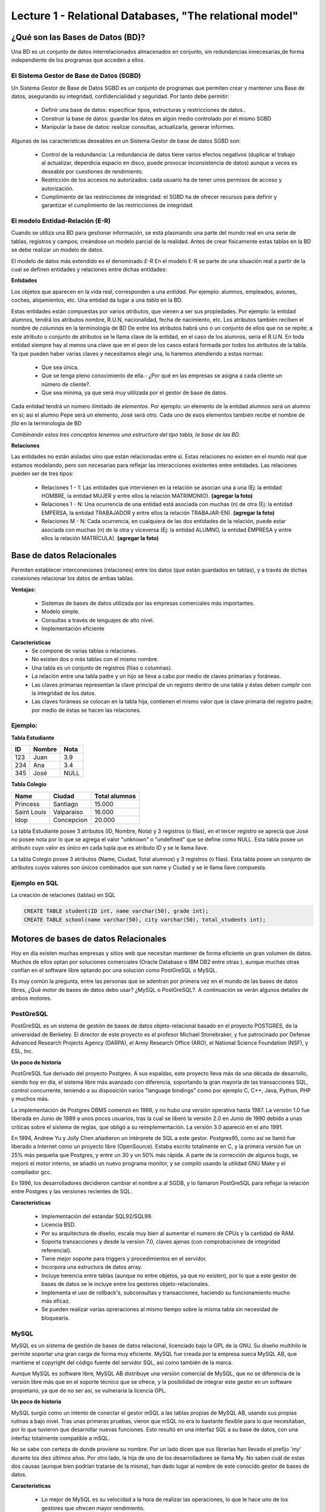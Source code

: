 Lecture 1 - Relational Databases, "The relational model"
--------------------------------------------------------

¿Qué son las Bases de Datos (BD)?
~~~~~~~~~~~~~~~~~~~~~~~~~~~~~~~~~~~~~~~~~

.. index:: ¿Qué son las Bases de datos?

Una BD es un conjunto de datos  interrelacionados almacenados en
conjunto, sin redundancias innecesarias,de forma independiente de los programas
que acceden a ellos.

El Sistema Gestor de Base de Datos (SGBD)
=========================================

Un Sistema Gestor de Base de Datos SGBD es un conjunto de programas que permiten crear y mantener 
una Base de datos, asegurando su integridad, confidencialidad y seguridad. Por tanto debe permitir:

  * Definir una base de datos: especificar tipos, estructuras y restricciones de datos..
  * Construir la base de datos: guardar los datos en algún medio controlado por el mismo SGBD
  * Manipular la base de datos: realizar consultas, actualizarla, generar informes.

Algunas de las características deseables en un Sistema Gestor de base de datos SGBD son:

  * Control de la redundancia: La redundancia de datos tiene varios efectos negativos (duplicar el trabajo al actualizar, deperdicia espacio en disco, puede provocar inconsistencia de datos) aunque a veces es deseable por cuestiones de rendimiento.
  * Restricción de los accesos no autorizados: cada usuario ha de tener unos permisos de acceso y autorización.
  * Cumplimiento de las restricciones de integridad: el SGBD ha de ofrecer recursos para definir y garantizar el cumplimiento de las restricciones de integridad.


El modelo Entidad-Relación (E-R)
================================
     
Cuando se utiliza una BD para gestionar información, se está plasmando una parte del mundo 
real en una serie de tablas, registros y campos; creándose un modelo parcial de la realidad. Antes de 
crear físicamente estas tablas en la BD se debe realizar un modelo de datos. 

El modelo de datos más extendido es el denominado *E-R* En el modelo E-R se parte de 
una situación real a partir de la cual se definen entidades y relaciones entre dichas entidades: 

**Entidades**

Los objetos que aparecen en la vida real, corresponden a una *entidad*. Por ejemplo: alumnos, empleados, 
aviones, coches, alojamientos, etc.
Una entidad da lugar a una *tabla* en la BD.

Estas entidades están compuestas por varios *atributos*, que vienen a ser sus propiedades. Por ejemplo: 
la entidad alumnos, tendrá los atributos nombre, R.U.N, nacionalidad, fecha de nacimiento, etc.
Los atributos también reciben el nombre de *columnas* en la terminología de BD
De entre los atributos habrá uno o un conjunto de ellos que no se repite; a este atributo o conjunto de 
atributos se le llama clave de la entidad, en el caso de los alumnos, sería el R.U.N. En toda entidad 
siempre hay al menos  una clave que en el peor de los casos estará formada por todos los atributos de la 
tabla. Ya que pueden haber varias claves y necesitamos elegir una, lo haremos atendiendo a estas normas:

  * Que sea única.
  * Que se tenga pleno conocimiento de ella.- ¿Por qué en las empresas se asigna a cada cliente un número de cliente?.
  * Que sea mínima, ya que será muy utilizada por el gestor de base de datos. 


Cada entidad tendrá un número ilimitado de *elementos*. Por ejemplo: un elemento de la entidad alumnos 
será un alumno en sí; así el alumno Pepe será un elemento, José será otro.
Cada uno de esos elementos también recibe el nombre de *fila* en la terminología de BD


*Combinando estos tres conceptos tenemos una estructura del tipo tabla, la base de las BD.*


**Relaciones**

Las entidades no están aisladas sino que están relacionadas entre sí. Estas relaciones no existen en el 
mundo real que estamos modelando, pero son necesarias para reflejar las interacciones existentes entre 
entidades. Las relaciones pueden ser de tres tipos:

  * Relaciones 1 - 1: Las entidades que intervienen en la relación se asocian una a una (Ej: la entidad HOMBRE, la entidad MUJER y entre ellos la relación MATRIMONIO). **(agregar la foto)**
  * Relaciones 1 - N: Una ocurrencia de una entidad está asociada con muchas (n) de otra (Ej: la entidad EMPERSA, la entidad TRABAJADOR y entre ellos la relación TRABAJAR-EN). **(agregar la foto)**
  * Relaciones M - N: Cada ocurrencia, en cualquiera de las dos entidades de la relación, puede estar asociada con muchas (n) de la otra y viceversa (Ej: la entidad ALUMNO, la entidad EMPRESA y entre ellos la relación MATRÍCULA). **(agregar la foto)**


Base de datos Relacionales
~~~~~~~~~~~~~~~~~~~~~~~~~~

.. index:: Base de datos Relacionales

Permiten establecer interconexiones (relaciones) entre los datos (que están guardados en tablas),
y a través de dichas conexiones relacionar los datos de ambas tablas.

**Ventajas:**

  * Sistemas de bases de datos utilizada por las empresas comerciales más importantes.
  * Modelo simple.
  * Consultas a través de lenguajes de alto nivel.
  * Implementación eficiente

**Características**
  * Se compone de varias tablas o relaciones.
  * No existen dos o más tablas con el mismo nombre.
  * Una tabla es un conjunto de registros (filas o columnas).
  * La relación entre una tabla padre y un hijo se lleva a cabo por medio de claves primarias
    y foráneas.
  * Las claves primarias representan la clave principal de un registro dentro de una tabla y éstas deben
    cumplir con la integridad de los datos.
  * Las claves foráneas se colocan en la tabla hija, contienen el mismo valor que la clave
    primaria del registro padre; por medio de éstas se hacen las relaciones.

Ejemplo:
========

**Tabla Estudiante**

==== ====== ====
ID   Nombre Nota
==== ====== ====
123  Juan   3.9
234  Ana    3.4
345  José   NULL
==== ====== ====

**Tabla Colegio**

=========== ========== =============
Name        Ciudad     Total alumnos
=========== ========== =============
Princess    Santiago   15.000
Saint Louis Valparaiso 16.000
Idop        Concepcion 20.000
=========== ========== =============

La tabla Estudiante posee 3 atributos (ID, Nombre, Nota) y 3 registros (o filas), en el tercer
registro se aprecia que José no posee nota por lo que se agrega el valor "unknown" o "undefined"
que se define como NULL.
Esta tabla posee un atributo cuyo valor es único en cada tupla que es atributo ID y se le llama
llave.

La tabla Colegio posee 3 atributos (Name, Ciudad, Total alumnos) y 3 registros (o filas).
Esta tabla posee un conjunto de atributos cuyos valores son únicos combinados que son name y
Ciudad y se le llama llave compuesta.

Ejemplo en SQL
==============
.. index:: string, text data types, str


.. CMA: Cambié las instrucciones, pues no eran correctas, si es que sólo querían dar un ejemplo que no funciona,
.. pero que sirve para darse cuenta de como es la sintaxis, creo que no es la mejor forma de hacerlo dentro de un "Ejemplo SQL"

La creación de relaciones (tablas) en SQL

.. code-block:: sql

   CREATE TABLE student(ID int, name varchar(50), grade int);
   CREATE TABLE school(name varchar(50), city varchar(50), total_students int);



Motores de bases de datos Relacionales
~~~~~~~~~~~~~~~~~~~~~~~~~~~~~~~~~~~~~~

.. index:: Motores de bases de datos Relacionales

Hoy en día existen muchas empresas y sitios web que necesitan mantener de forma 
eficiente un gran volumen de datos. Muchos de ellos optan por soluciones comerciales 
(Oracle Database o IBM DB2 entre otras ), aunque muchas otras confían en el software 
libre optando por una solución como PostGreSQL o MySQL. 

Es muy común la pregunta, entre las personas que se adentran por primera vez en el mundo 
de las bases de datos libres, ¿Qué motor de bases de datos debo usar? ¿MySQL o PostGreSQL?. 
A continuación se verán algunos detalles de ambos motores.


PostGreSQL
==========

PostGreSQL es un sistema de gestión de bases de datos objeto-relacional basado 
en el proyecto POSTGRES, de la universidad de Berkeley. El director de este proyecto es 
el profesor Michael Stonebraker, y fue patrocinado por Defense Advanced Research Projects 
Agency (DARPA), el Army Research Office (ARO), el National Science Foundation (NSF), y ESL, Inc.


**Un poco de historia**

PostGreSQL fue derivado del proyecto Postgres. A sus espaldas, este proyecto lleva más de 
una década de desarrollo, siendo hoy en día, el sistema libre más avanzado con diferencia, 
soportando la gran mayoría de las transacciones SQL, control concurrente, teniendo a su 
disposición varios "language bindings" como por ejemplo C, C++, Java, Python, PHP y muchos más.

La implementación de Postgres DBMS comenzó en 1986, y no hubo una versión operativa hasta 1987. 
La versión 1.0 fue liberada en Junio de 1989 a unos pocos usuarios, tras la cual se liberó la 
versión 2.0 en Junio de 1990 debido a unas críticas sobre el sistema de reglas, que obligó a 
su reimplementación. La versión 3.0 apareció en el año 1991.

En 1994, Andrew Yu y Jolly Chen añadieron un intérprete de SQL a este gestor. Postgres95, como 
así se llamó fue liberado a Internet como un proyecto libre (OpenSource). Estaba escrito totalmente 
en C, y la primera versión fue un 25% más pequeña que Postgres, y entre un 30 y un 50% más rápida. 
A parte de la corrección de algunos bugs, se mejoró el motor interno, se añadió un nuevo programa 
monitor, y se compiló usando la utilidad GNU Make y el compilador gcc.

En 1996, los desarrolladores decidieron cambiar el nombre a al SGDB, y lo llamaron PostGreSQL 
para reflejar la relación entre Postgres y las versiones recientes de SQL. 


**Características**

  * Implementación del estándar SQL92/SQL99.
  * Licencia BSD.
  * Por su arquitectura de diseño, escala muy bien al aumentar el numero de CPUs y la cantidad de RAM.
  * Soporta transacciones y desde la version 7.0, claves ajenas (con comprobaciones de integridad referencial).
  * Tiene mejor soporte para triggers y procedimientos en el servidor.
  * Incorpora una estructura de datos array.
  * Incluye herencia entre tablas (aunque no entre objetos, ya que no existen), por lo que a este gestor de bases de datos se le incluye entre los gestores objeto-relacionales.
  * Implementa el uso de rollback's, subconsultas y transacciones, haciendo su funcionamiento mucho más eficaz.
  * Se pueden realizar varias opreraciones al mismo tiempo sobre la misma tabla sin necesidad de bloquearla. 


MySQL
=====

MySQL es un sistema de gestión de bases de datos relacional, licenciado bajo la GPL de la GNU. 
Su diseño multihilo le permite soportar una gran carga de forma muy eficiente. MySQL fue creada 
por la empresa sueca MySQL AB, que mantiene el copyright del código fuente del servidor SQL, así 
como también de la marca.

Aunque MySQL es software libre, MySQL AB distribuye una versión comercial de MySQL, que no se 
diferencia de la versión libre más que en el soporte técnico que se ofrece, y la posibilidad 
de integrar este gestor en un software propietario, ya que de no ser así, se vulneraría la licencia GPL.


**Un poco de historia**

MySQL surgió como un intento de conectar el gestor mSQL a las tablas propias de MySQL AB, usando 
sus propias rutinas a bajo nivel. Tras unas primeras pruebas, vieron que mSQL no era lo bastante 
flexible para lo que necesitaban, por lo que tuvieron que desarrollar nuevas funciones. Esto 
resultó en una interfaz SQL a su base de datos, con una interfaz totalmente compatible a mSQL.

No se sabe con certeza de donde proviene su nombre. Por un lado dicen que sus librerías han llevado 
el prefijo *'my'*  durante los diez últimos años. Por otro lado, la hija de uno de los desarrolladores 
se llama My. No saben cuál de estas dos causas (aunque bien podrían tratarse de la misma), han dado 
lugar al nombre de este conocido gestor de bases de datos.


**Características**

  * Lo mejor de MySQL es su velocidad a la hora de realizar las operaciones, lo que le hace uno de los gestores que ofrecen mayor rendimiento.
  * Consume muy pocos recursos ya sea de CPU como asi tambien de memoria.
  * Licencia GPL y tambien posee una licencia comercial para aquellas empresas que deseen incluirlo en sus aplicaciones privativas.
  * Dispone de API's en gran cantidad de lenguajes (C, C++, Java, PHP, etc).
  * Soporta hasta 64 índices por tabla, una mejora notable con repecto a la version 4.1.2.
  * Mejor integracion con PHP.
  * Permite la gestión de diferentes usuarios, como también los permisos asignados a cada uno de ellos.
  * Tiene soporte para transacciones y ademas posee una caracteristica unica de MySQL que es poder agrupar transacciones.


Elección
========

Es indispensable tener en cuenta para qué se necesitará. En múltiples foros, se asocia a PostGreSQL a 
estabilidad, bases de datos de gran tamaño y de alta concurrencia. Por otra parte, se asocia MySQL a bases 
de datos de menor tamaño, pero de mayor velocidad de respuesta ante una consulta.

Cada uno de estos gestores poseen características que los convierten en una gran opción en su 
respectivo campo al momento de elegir ya que fueron concebidos para una determinada implementación.
 
